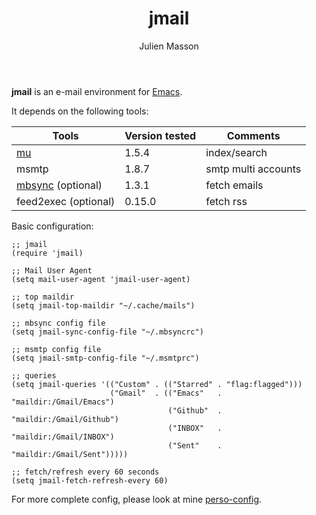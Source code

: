 #+TITLE:   jmail
#+AUTHOR:  Julien Masson
#+OPTIONS: \n:t

*jmail* is an e-mail environment for [[https://www.gnu.org/software/emacs/][Emacs]].

It depends on the following tools:
| Tools                | Version tested | Comments            |
|----------------------+----------------+---------------------|
| [[https://github.com/djcb/mu][mu]]                   |          1.5.4 | index/search        |
| msmtp                |          1.8.7 | smtp multi accounts |
| [[https://isync.sourceforge.io/mbsync.html][mbsync]]    (optional) |          1.3.1 | fetch emails        |
| feed2exec (optional) |         0.15.0 | fetch rss           |

**** Basic configuration:
#+begin_src elisp
;; jmail
(require 'jmail)

;; Mail User Agent
(setq mail-user-agent 'jmail-user-agent)

;; top maildir
(setq jmail-top-maildir "~/.cache/mails")

;; mbsync config file
(setq jmail-sync-config-file "~/.mbsyncrc")

;; msmtp config file
(setq jmail-smtp-config-file "~/.msmtprc")

;; queries
(setq jmail-queries '(("Custom" . (("Starred" . "flag:flagged")))
                      ("Gmail"  . (("Emacs"   . "maildir:/Gmail/Emacs")
                                   ("Github"  . "maildir:/Gmail/Github")
                                   ("INBOX"   . "maildir:/Gmail/INBOX")
                                   ("Sent"    . "maildir:/Gmail/Sent")))))

;; fetch/refresh every 60 seconds
(setq jmail-fetch-refresh-every 60)
#+end_src

For more complete config, please look at mine [[https://github.com/JulienMasson/jm-config/blob/master/emacs/my-mail.el][perso-config]].
